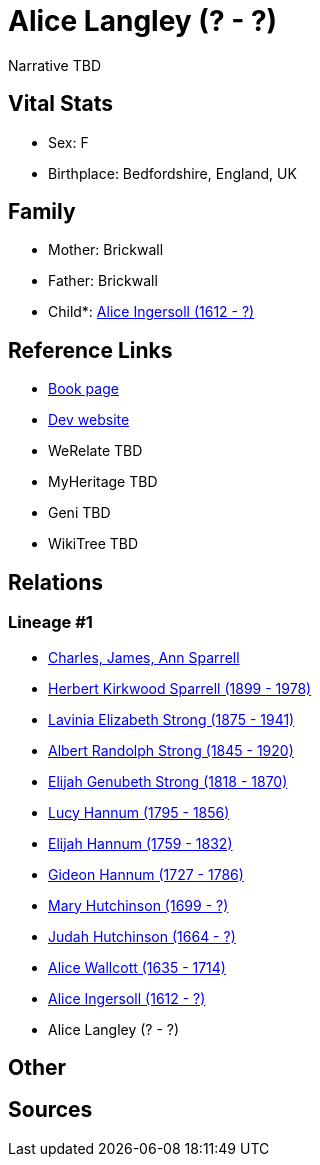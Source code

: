 = Alice Langley (? - ?)

Narrative TBD


== Vital Stats


* Sex: F
* Birthplace: Bedfordshire, England, UK


== Family
* Mother: Brickwall

* Father: Brickwall

* Child*: https://github.com/sparrell/cfs_ancestors/blob/main/Vol_02_Ships/V2_C5_Ancestors/gen11/gen11.PMPPMPPMPMM.Alice_Ingersoll[Alice Ingersoll (1612 - ?)]



== Reference Links
* https://github.com/sparrell/cfs_ancestors/blob/main/Vol_02_Ships/V2_C5_Ancestors/gen12/gen12.PMPPMPPMPMMM.Alice_Langley[Book page]
* https://cfsjksas.gigalixirapp.com/person?p=p0045[Dev website]
* WeRelate TBD
* MyHeritage TBD
* Geni TBD
* WikiTree TBD

== Relations
=== Lineage #1
* https://github.com/spoarrell/cfs_ancestors/tree/main/Vol_02_Ships/V2_C1_Principals/0_intro_principals.adoc[Charles, James, Ann Sparrell]
* https://github.com/sparrell/cfs_ancestors/blob/main/Vol_02_Ships/V2_C5_Ancestors/gen1/gen1.P.Herbert_Kirkwood_Sparrell[Herbert Kirkwood Sparrell (1899 - 1978)]

* https://github.com/sparrell/cfs_ancestors/blob/main/Vol_02_Ships/V2_C5_Ancestors/gen2/gen2.PM.Lavinia_Elizabeth_Strong[Lavinia Elizabeth Strong (1875 - 1941)]

* https://github.com/sparrell/cfs_ancestors/blob/main/Vol_02_Ships/V2_C5_Ancestors/gen3/gen3.PMP.Albert_Randolph_Strong[Albert Randolph Strong (1845 - 1920)]

* https://github.com/sparrell/cfs_ancestors/blob/main/Vol_02_Ships/V2_C5_Ancestors/gen4/gen4.PMPP.Elijah_Genubeth_Strong[Elijah Genubeth Strong (1818 - 1870)]

* https://github.com/sparrell/cfs_ancestors/blob/main/Vol_02_Ships/V2_C5_Ancestors/gen5/gen5.PMPPM.Lucy_Hannum[Lucy Hannum (1795 - 1856)]

* https://github.com/sparrell/cfs_ancestors/blob/main/Vol_02_Ships/V2_C5_Ancestors/gen6/gen6.PMPPMP.Elijah_Hannum[Elijah Hannum (1759 - 1832)]

* https://github.com/sparrell/cfs_ancestors/blob/main/Vol_02_Ships/V2_C5_Ancestors/gen7/gen7.PMPPMPP.Gideon_Hannum[Gideon Hannum (1727 - 1786)]

* https://github.com/sparrell/cfs_ancestors/blob/main/Vol_02_Ships/V2_C5_Ancestors/gen8/gen8.PMPPMPPM.Mary_Hutchinson[Mary Hutchinson (1699 - ?)]

* https://github.com/sparrell/cfs_ancestors/blob/main/Vol_02_Ships/V2_C5_Ancestors/gen9/gen9.PMPPMPPMP.Judah_Hutchinson[Judah Hutchinson (1664 - ?)]

* https://github.com/sparrell/cfs_ancestors/blob/main/Vol_02_Ships/V2_C5_Ancestors/gen10/gen10.PMPPMPPMPM.Alice_Wallcott[Alice Wallcott (1635 - 1714)]

* https://github.com/sparrell/cfs_ancestors/blob/main/Vol_02_Ships/V2_C5_Ancestors/gen11/gen11.PMPPMPPMPMM.Alice_Ingersoll[Alice Ingersoll (1612 - ?)]

* Alice Langley (? - ?)


== Other

== Sources
